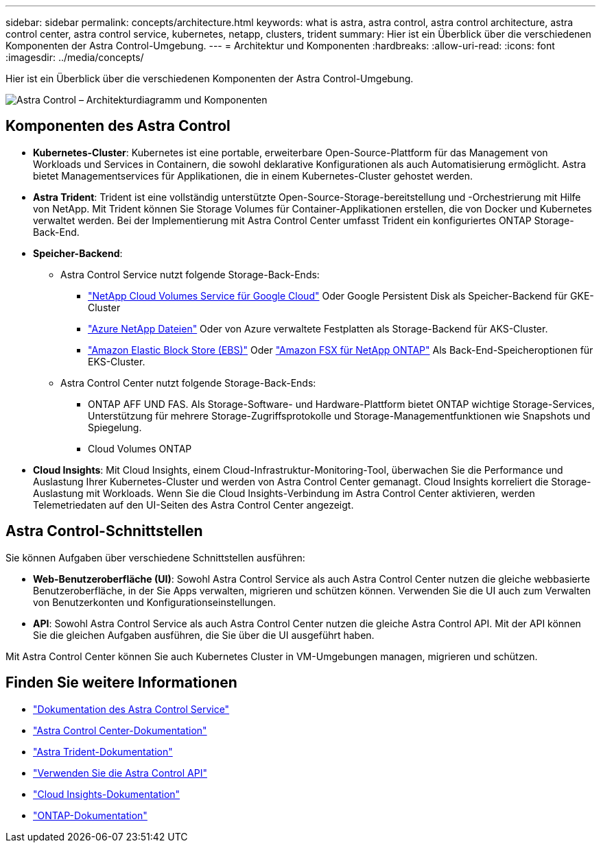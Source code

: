 ---
sidebar: sidebar 
permalink: concepts/architecture.html 
keywords: what is astra, astra control, astra control architecture, astra control center, astra control service, kubernetes, netapp, clusters, trident 
summary: Hier ist ein Überblick über die verschiedenen Komponenten der Astra Control-Umgebung. 
---
= Architektur und Komponenten
:hardbreaks:
:allow-uri-read: 
:icons: font
:imagesdir: ../media/concepts/


[role="lead"]
Hier ist ein Überblick über die verschiedenen Komponenten der Astra Control-Umgebung.

image:astra-architecture-diagram-v5.png["Astra Control – Architekturdiagramm und Komponenten"]



== Komponenten des Astra Control

* *Kubernetes-Cluster*: Kubernetes ist eine portable, erweiterbare Open-Source-Plattform für das Management von Workloads und Services in Containern, die sowohl deklarative Konfigurationen als auch Automatisierung ermöglicht. Astra bietet Managementservices für Applikationen, die in einem Kubernetes-Cluster gehostet werden.
* *Astra Trident*: Trident ist eine vollständig unterstützte Open-Source-Storage-bereitstellung und -Orchestrierung mit Hilfe von NetApp. Mit Trident können Sie Storage Volumes für Container-Applikationen erstellen, die von Docker und Kubernetes verwaltet werden. Bei der Implementierung mit Astra Control Center umfasst Trident ein konfiguriertes ONTAP Storage-Back-End.
* *Speicher-Backend*:
+
** Astra Control Service nutzt folgende Storage-Back-Ends:
+
*** https://www.netapp.com/cloud-services/cloud-volumes-service-for-google-cloud/["NetApp Cloud Volumes Service für Google Cloud"^] Oder Google Persistent Disk als Speicher-Backend für GKE-Cluster
*** https://www.netapp.com/cloud-services/azure-netapp-files/["Azure NetApp Dateien"^] Oder von Azure verwaltete Festplatten als Storage-Backend für AKS-Cluster.
*** https://docs.aws.amazon.com/ebs/["Amazon Elastic Block Store (EBS)"^] Oder https://docs.aws.amazon.com/fsx/["Amazon FSX für NetApp ONTAP"^] Als Back-End-Speicheroptionen für EKS-Cluster.


** Astra Control Center nutzt folgende Storage-Back-Ends:
+
*** ONTAP AFF UND FAS. Als Storage-Software- und Hardware-Plattform bietet ONTAP wichtige Storage-Services, Unterstützung für mehrere Storage-Zugriffsprotokolle und Storage-Managementfunktionen wie Snapshots und Spiegelung.
*** Cloud Volumes ONTAP




* *Cloud Insights*: Mit Cloud Insights, einem Cloud-Infrastruktur-Monitoring-Tool, überwachen Sie die Performance und Auslastung Ihrer Kubernetes-Cluster und werden von Astra Control Center gemanagt. Cloud Insights korreliert die Storage-Auslastung mit Workloads. Wenn Sie die Cloud Insights-Verbindung im Astra Control Center aktivieren, werden Telemetriedaten auf den UI-Seiten des Astra Control Center angezeigt.




== Astra Control-Schnittstellen

Sie können Aufgaben über verschiedene Schnittstellen ausführen:

* *Web-Benutzeroberfläche (UI)*: Sowohl Astra Control Service als auch Astra Control Center nutzen die gleiche webbasierte Benutzeroberfläche, in der Sie Apps verwalten, migrieren und schützen können. Verwenden Sie die UI auch zum Verwalten von Benutzerkonten und Konfigurationseinstellungen.
* *API*: Sowohl Astra Control Service als auch Astra Control Center nutzen die gleiche Astra Control API. Mit der API können Sie die gleichen Aufgaben ausführen, die Sie über die UI ausgeführt haben.


Mit Astra Control Center können Sie auch Kubernetes Cluster in VM-Umgebungen managen, migrieren und schützen.



== Finden Sie weitere Informationen

* https://docs.netapp.com/us-en/astra/index.html["Dokumentation des Astra Control Service"^]
* https://docs.netapp.com/us-en/astra-control-center/index.html["Astra Control Center-Dokumentation"^]
* https://docs.netapp.com/us-en/trident/index.html["Astra Trident-Dokumentation"^]
* https://docs.netapp.com/us-en/astra-automation/index.html["Verwenden Sie die Astra Control API"^]
* https://docs.netapp.com/us-en/cloudinsights/["Cloud Insights-Dokumentation"^]
* https://docs.netapp.com/us-en/ontap/index.html["ONTAP-Dokumentation"^]

